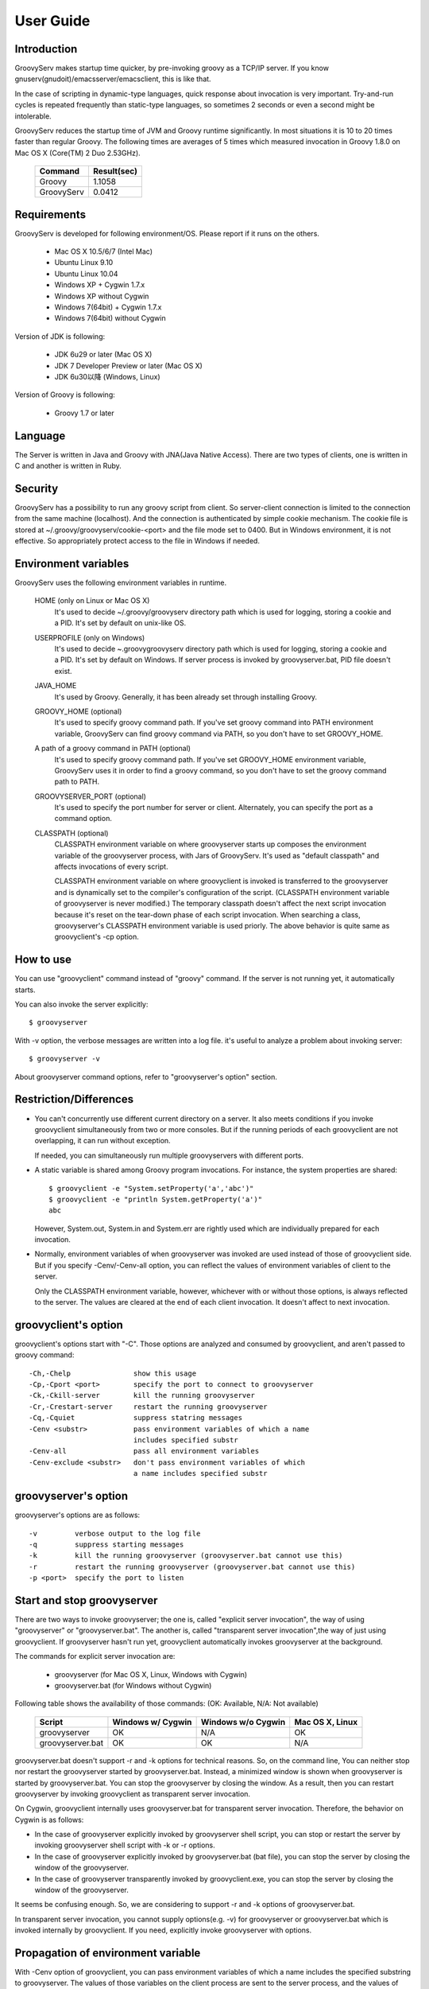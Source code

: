 .. _ref-userguide:

User Guide
==========

Introduction
------------

GroovyServ makes startup time quicker, by pre-invoking groovy as a TCP/IP
server. If you know gnuserv(gnudoit)/emacsserver/emacsclient, this is like that.

In the case of scripting in dynamic-type languages, quick response about
invocation is very important. Try-and-run cycles is repeated frequently
than static-type languages, so sometimes 2 seconds or even a second might
be intolerable.

GroovyServ reduces the startup time of JVM and Groovy runtime
significantly. In most situations it is 10 to 20 times faster than
regular Groovy. The following times are averages of 5 times which
measured invocation in Groovy 1.8.0 on Mac OS X (Core(TM) 2 Duo 2.53GHz).

    ==================  ===========
    Command             Result(sec)
    ==================  ===========
    Groovy              1.1058
    GroovyServ          0.0412
    ==================  ===========

Requirements
------------

GroovyServ is developed for following environment/OS. Please report if it
runs on the others.

  - Mac OS X 10.5/6/7 (Intel Mac)
  - Ubuntu Linux 9.10
  - Ubuntu Linux 10.04
  - Windows XP + Cygwin 1.7.x
  - Windows XP without Cygwin
  - Windows 7(64bit) + Cygwin 1.7.x
  - Windows 7(64bit) without Cygwin

Version of JDK is following:

  - JDK 6u29 or later (Mac OS X)
  - JDK 7 Developer Preview or later (Mac OS X)
  - JDK 6u30以降 (Windows, Linux)

Version of Groovy is following:

  - Groovy 1.7 or later

Language
--------

The Server is written in Java and Groovy with JNA(Java Native Access).
There are two types of clients, one is written in C and another is
written in Ruby.

Security
--------

GroovyServ has a possibility to run any groovy script from client.
So server-client connection is limited to the connection from the same
machine (localhost). And the connection is authenticated by simple
cookie mechanism.
The cookie file is stored at ~/.groovy/groovyserv/cookie-<port>
and the file mode set to 0400. But in Windows environment, it is not
effective. So appropriately protect access to the file in Windows if
needed.

.. _ref-userguide-env:

Environment variables
---------------------

GroovyServ uses the following environment variables in runtime.

  HOME (only on Linux or Mac OS X)
    It's used to decide ~/.groovy/groovyserv directory path which is
    used for logging, storing a cookie and a PID. It's set by default
    on unix-like OS.

  USERPROFILE (only on Windows)
    It's used to decide ~\.groovy\groovyserv directory path which is
    used for logging, storing a cookie and a PID. It's set by default
    on Windows. If server process is invoked by groovyserver.bat, PID
    file doesn't exist.

  JAVA_HOME
    It's used by Groovy. Generally, it has been already set through
    installing Groovy.

  GROOVY_HOME (optional)
    It's used to specify groovy command path.
    If you've set groovy command into PATH environment variable, GroovyServ can find groovy command via PATH, so you don't have to set GROOVY_HOME.

  A path of a groovy command in PATH (optional)
    It's used to specify groovy command path.
    If you've set GROOVY_HOME environment variable, GroovyServ uses it in order to find a groovy command, so you don't have to set the groovy command path to PATH.

  GROOVYSERVER_PORT (optional)
    It's used to specify the port number for server or client.
    Alternately, you can specify the port as a command option.

  CLASSPATH (optional)
    CLASSPATH environment variable on where groovyserver starts up
    composes the environment variable of the groovyserver process,
    with Jars of GroovyServ. It's used as "default classpath" and
    affects invocations of every script.

    CLASSPATH environment variable on where groovyclient is invoked
    is transferred to the groovyserver and is dynamically set to
    the compiler's configuration of the script. (CLASSPATH environment
    variable of groovyserver is never modified.) The temporary classpath
    doesn't affect the next script invocation because it's reset on the
    tear-down phase of each script invocation.  When searching a class,
    groovyserver's CLASSPATH environment variable is used priorly.
    The above behavior is quite same as groovyclient's -cp option.

How to use
----------

You can use "groovyclient" command instead of "groovy" command.
If the server is not running yet, it automatically starts.

You can also invoke the server explicitly::

  $ groovyserver

With -v option, the verbose messages are written into a log file.
it's useful to analyze a problem about invoking server::

  $ groovyserver -v

About groovyserver command options, refer to "groovyserver's option"
section.

Restriction/Differences
-----------------------

* You can't concurrently use different current directory on a server.
  It also meets conditions if you invoke groovyclient simultaneously
  from two or more consoles. But if the running periods of each
  groovyclient are not overlapping, it can run without exception.

  If needed, you can simultaneously run multiple groovyservers with
  different ports.

* A static variable is shared among Groovy program invocations.
  For instance, the system properties are shared::

    $ groovyclient -e "System.setProperty('a','abc')"
    $ groovyclient -e "println System.getProperty('a')"
    abc

  However, System.out, System.in and System.err are rightly used
  which are individually prepared for each invocation.

* Normally, environment variables of when groovyserver was invoked
  are used instead of those of groovyclient side. But if you specify
  -Cenv/-Cenv-all option, you can reflect the values of environment
  variables of client to the server.

  Only the CLASSPATH environment variable, however, whichever with or
  without those options, is always reflected to the server. The values
  are cleared at the end of each client invocation. It doesn't affect
  to next invocation.

groovyclient's option
---------------------

groovyclient's options start with "-C". Those options are analyzed
and consumed by groovyclient, and aren't passed to groovy command::

  -Ch,-Chelp               show this usage
  -Cp,-Cport <port>        specify the port to connect to groovyserver
  -Ck,-Ckill-server        kill the running groovyserver
  -Cr,-Crestart-server     restart the running groovyserver
  -Cq,-Cquiet              suppress statring messages
  -Cenv <substr>           pass environment variables of which a name
                           includes specified substr
  -Cenv-all                pass all environment variables
  -Cenv-exclude <substr>   don't pass environment variables of which
                           a name includes specified substr

groovyserver's option
---------------------

groovyserver's options are as follows::

  -v         verbose output to the log file
  -q         suppress starting messages
  -k         kill the running groovyserver (groovyserver.bat cannot use this)
  -r         restart the running groovyserver (groovyserver.bat cannot use this)
  -p <port>  specify the port to listen

Start and stop groovyserver
---------------------------

There are two ways to invoke groovyserver; the one is, called "explicit
server invocation", the way of using "groovyserver" or "groovyserver.bat".
The another is, called "transparent server invocation",the way of just
using groovyclient. If groovyserver hasn't run yet, groovyclient
automatically invokes groovyserver at the background.

The commands for explicit server invocation are:

 - groovyserver      (for Mac OS X, Linux, Windows with Cygwin)
 - groovyserver.bat  (for Windows without Cygwin)

Following table shows the availability of those commands: (OK: Available, N/A: Not available)

    =================  =================  ==================  ===============
    Script             Windows w/ Cygwin  Windows w/o Cygwin  Mac OS X, Linux
    =================  =================  ==================  ===============
    groovyserver       OK                 N/A                 OK
    groovyserver.bat   OK                 OK                  N/A
    =================  =================  ==================  ===============

groovyserver.bat doesn't support -r and -k options for technical
reasons. So, on the command line, You can neither stop nor restart
the groovyserver started by groovyserver.bat. Instead, a minimized
window is shown when groovyserver is started by groovyserver.bat.
You can stop the groovyserver by closing the window. As a result,
then you can restart groovyserver by invoking groovyclient as
transparent server invocation.

On Cygwin, groovyclient internally uses groovyserver.bat for
transparent server invocation. Therefore, the behavior on Cygwin
is as follows:

- In the case of groovyserver explicitly invoked by groovyserver shell
  script, you can stop or restart the server by invoking groovyserver
  shell script with -k or -r options.

- In the case of groovyserver explicitly invoked by groovyserver.bat
  (bat file), you can stop the server by closing the window of the
  groovyserver.

- In the case of groovyserver transparently invoked by groovyclient.exe,
  you can stop the server by closing the window of the groovyserver.

It seems be confusing enough. So, we are considering to support -r and
-k options of groovyserver.bat.

In transparent server invocation, you cannot supply options(e.g. -v)
for groovyserver or groovyserver.bat which is invoked internally by
groovyclient. If you need, explicitly invoke groovyserver with options.

Propagation of environment variable
-----------------------------------

With -Cenv option of groovyclient, you can pass environment variables
of which a name includes the specified substring to groovyserver. The
values of those variables on the client process are sent to the server
process, and the values of same environment variables on the server are
set to or overwritten by the passed values. This feature is especially
useful for tools (e.g. IDE, TextMate) which invoke an external command
written by Groovy, and which uses environment variables to pass
parameters to the command.

When you specify the option -Cenv-all, all environment variables of the
groovyclient process are sent to the groovyserver. Additionally with the
option -Cenv-exclude, the variables of which a name includes specified
substring are excluded.

If you specify option::

  -Cenv SUBSTRING

the set of environment variables sent to the server are determined
by the following pseudo code::

  allEnvironmentVariables.entrySet().findAll {
    it.name.contains("SUBSTRING")
  }

Consider the combination of Cenv, -Cenv-all and -Cenv-exclude, like::

  -Cenv SUBSTRING
  -Cenv-all
  -Cenv-exclude EXCLUDE_SUBSTRING

The result of the following pseudo code are sent to the groovyserver::

  allEnvironmentVariables.entrySet().findAll {
    if (isSpecifiedEnvAll || it.name.contains("SUBSTRING")) {
      if (!it.name.contains("EXCLUDE_SUBSTRING")) {
        return true
      }
    }
    return false
  }

Note that the environment variables which is set to the groovyserver
remain after the groovyclient terminates. And modifying an environment
variable on a server are not thread-safe. So when multiple groovyclient
instances are invoked simultaneously, a variable which one of them needs
might be overwritten by another groovyclient subsequently invoked.

Port number
-----------

As a default, TCP port number which is used for communication between a
groovyserver and a groovyclient is 1961. To change a port number used by
a groovyserver, you can use GROOVYSERVER_PORT environment variable or -p
option. The -p option is used more prior than GROOVYSERVER_PORT environment
variable::

  $ export GROOVYSERVER_PORT=1963
  $ groovyserver

or::

  $ groovyserver -p 1963

On the other hand, for a groovyclient, you can use -Cp option instead
of -p which is used by Groovy and GROOVYSERVER_PORT environment variable.
In transparent server invocation, the port number is also supplied
to the server with -p option::

  $ groovyclient -Cp 1963 -e '...'

Log file
--------

The output from groovyserver is written to the following file::

  ~/.groovy/groovyserv/groovyserver-<port>.log

Tips
----

Following aliases might be useful. For bash::

  alias groovy=groovyclient

For Windows::

  doskey groovy=groovyclient $*

